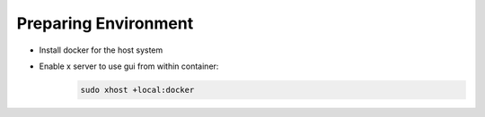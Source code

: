 Preparing Environment
=====================


- Install docker for the host system
- Enable x server to use gui from within container:
    .. code-block:: bash
        
        sudo xhost +local:docker